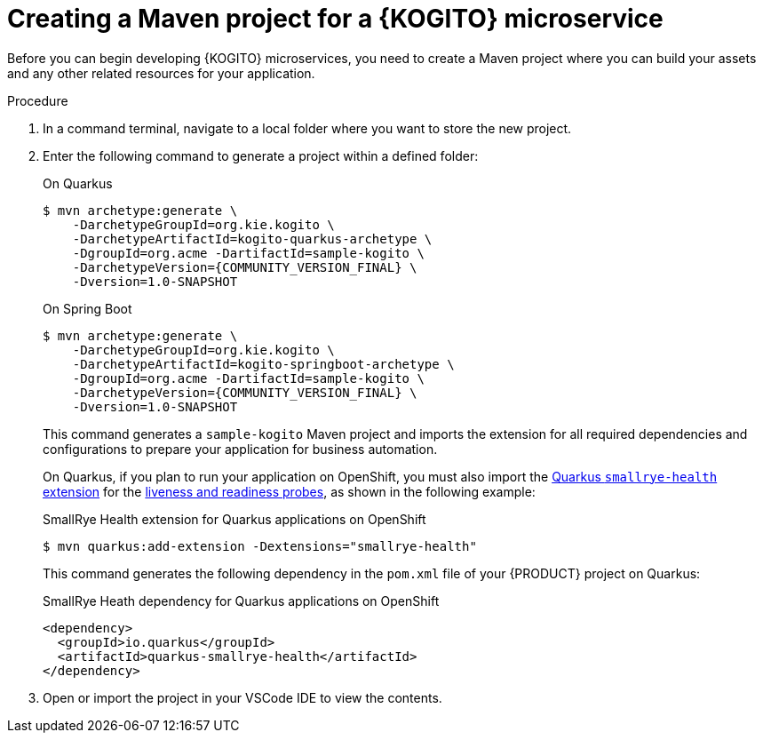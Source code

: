 [id="proc-kogito-creating-maven-project_{context}"]
= Creating a Maven project for a {KOGITO} microservice

Before you can begin developing {KOGITO} microservices, you need to create a Maven project where you can build your assets and any other related resources for your application.

.Procedure
. In a command terminal, navigate to a local folder where you want to store the new project.
. Enter the following command to generate a project within a defined folder:
+
--
.On Quarkus
[source,subs="attributes+"]
----
$ mvn archetype:generate \
    -DarchetypeGroupId=org.kie.kogito \
    -DarchetypeArtifactId=kogito-quarkus-archetype \
    -DgroupId=org.acme -DartifactId=sample-kogito \
    -DarchetypeVersion={COMMUNITY_VERSION_FINAL} \
    -Dversion=1.0-SNAPSHOT
----

.On Spring Boot
[source,subs="attributes+"]
----
$ mvn archetype:generate \
    -DarchetypeGroupId=org.kie.kogito \
    -DarchetypeArtifactId=kogito-springboot-archetype \
    -DgroupId=org.acme -DartifactId=sample-kogito \
    -DarchetypeVersion={COMMUNITY_VERSION_FINAL} \
    -Dversion=1.0-SNAPSHOT
----

This command generates a `sample-kogito` Maven project and imports the extension for all required dependencies and configurations to prepare your application for business automation.

On Quarkus, if you plan to run your application on OpenShift, you must also import the https://quarkus.io/guides/microprofile-health[Quarkus `smallrye-health` extension] for the https://kubernetes.io/docs/tasks/configure-pod-container/configure-liveness-readiness-startup-probes[liveness and readiness probes], as shown in the following example:

.SmallRye Health extension for Quarkus applications on OpenShift
[source]
----
$ mvn quarkus:add-extension -Dextensions="smallrye-health"
----

This command generates the following dependency in the `pom.xml` file of your {PRODUCT} project on Quarkus:

.SmallRye Heath dependency for Quarkus applications on OpenShift
[source,xml]
----
<dependency>
  <groupId>io.quarkus</groupId>
  <artifactId>quarkus-smallrye-health</artifactId>
</dependency>
----
--
. Open or import the project in your VSCode IDE to view the contents.
